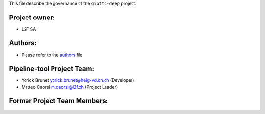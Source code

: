 This file describe the governance of the ``giotto-deep`` project.

Project owner:
--------------

- L2F SA

Authors:
--------

- Please refer to the `authors <https://github.com/giotto-ai/pipeline-tools/blob/master/CODE_AUTHORS.rst>`_ file

Pipeline-tool Project Team:
------------------------

- Yorick Brunet yorick.brunet@heig-vd.ch.ch (Developer)
- Matteo Caorsi m.caorsi@l2f.ch (Project Leader)

Former Project Team Members:
----------------------------
